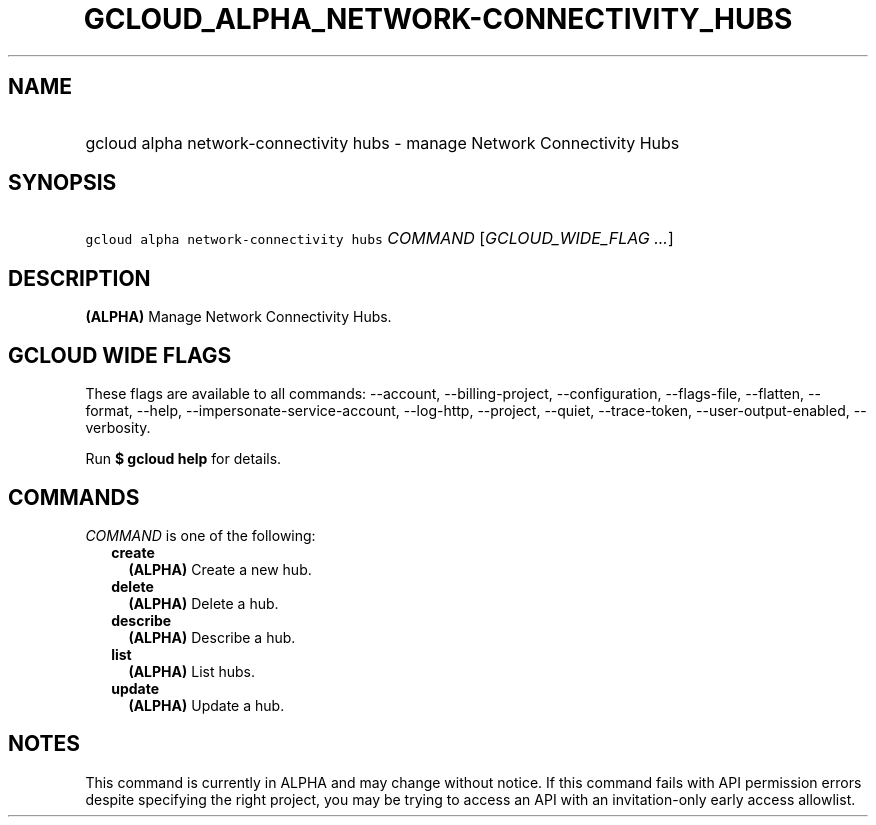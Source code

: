
.TH "GCLOUD_ALPHA_NETWORK\-CONNECTIVITY_HUBS" 1



.SH "NAME"
.HP
gcloud alpha network\-connectivity hubs \- manage Network Connectivity Hubs



.SH "SYNOPSIS"
.HP
\f5gcloud alpha network\-connectivity hubs\fR \fICOMMAND\fR [\fIGCLOUD_WIDE_FLAG\ ...\fR]



.SH "DESCRIPTION"

\fB(ALPHA)\fR Manage Network Connectivity Hubs.



.SH "GCLOUD WIDE FLAGS"

These flags are available to all commands: \-\-account, \-\-billing\-project,
\-\-configuration, \-\-flags\-file, \-\-flatten, \-\-format, \-\-help,
\-\-impersonate\-service\-account, \-\-log\-http, \-\-project, \-\-quiet,
\-\-trace\-token, \-\-user\-output\-enabled, \-\-verbosity.

Run \fB$ gcloud help\fR for details.



.SH "COMMANDS"

\f5\fICOMMAND\fR\fR is one of the following:

.RS 2m
.TP 2m
\fBcreate\fR
\fB(ALPHA)\fR Create a new hub.

.TP 2m
\fBdelete\fR
\fB(ALPHA)\fR Delete a hub.

.TP 2m
\fBdescribe\fR
\fB(ALPHA)\fR Describe a hub.

.TP 2m
\fBlist\fR
\fB(ALPHA)\fR List hubs.

.TP 2m
\fBupdate\fR
\fB(ALPHA)\fR Update a hub.


.RE
.sp

.SH "NOTES"

This command is currently in ALPHA and may change without notice. If this
command fails with API permission errors despite specifying the right project,
you may be trying to access an API with an invitation\-only early access
allowlist.

